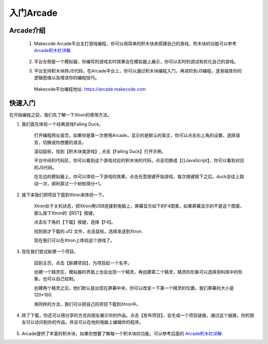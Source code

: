 入门Arcade
=============

Arcade介绍
----------------

    1. Makecode Arcade平台主打游戏编程，你可以用简单的积木块来搭建自己的游戏，积木块的功能可以参考 `Arcade积木栏详解`_.

        .. _Arcade积木栏详解: https://ovobot-docs.readthedocs.io/zh_CN/latest/Xtron/Xtron_Arcade/Xtron_Arcade_Block_Introduction/index.html

    2. 平台左侧是一个模拟器，你编写的游戏实时效果会在模拟器上展示，你可以实时的调试和优化自己的游戏。

    .. image:: images/null.png

    3. 平台支持积木块转JS代码，在Arcade平台上，你可以通过积木块编程入门，再进阶到JS编程，逐渐锻炼你的逻辑思维以及增进你的编程技巧。

     Makecode平台编程地址: https://arcade.makecode.com

快速入门
----------

在开始编程之前，我们先了解一下Xtron的使用方法。

1. 我们首先体验一个经典游戏Falling Duck。

    打开编程网址首页，如果你是第一次使用Arcade，显示的是默认的英文，你可以点击右上角的设置，选择语言，切换成你想要的语言。

    .. image:: images/language.gif

    .. image:: images/null.png

    滚动鼠标，找到【积木块类游戏】, 点击【Falling Duck】打开示例。

    .. image:: images/1.gif

    .. image:: images/null.png

    平台中间的代码区，你可以看到这个游戏对应的积木块的代码，点击切换成【{}JavaScript】，你可以看到对应的JS代码。
    
    .. image:: images/2.gif

    .. image:: images/null.png

    在左边的模拟器上，你可以体验一下游戏的效果。点击任意按键开始游戏，每次按键按下之后，duck会往上跳动一次，顺利穿过一个树桩得分+1。

    .. image:: images/3.gif

2. 接下来我们把项目下载到Xtron来体验一下。
   
    Xtron处于关机状态，把Xtron用USB连接到电脑上，屏幕显示如下的F4图案，如果屏幕显示的不是这个图案，那么按下Xtron的【RST】按键。

    .. image:: images/fastuse5.jpg

    .. image:: images/null.png

    点击左下角的【下载】按键，选择【F4】。

    .. image:: images/4.gif
    
    .. image:: images/null.png

    找到刚才下载的.uf2 文件，右击鼠标，选择发送到Xtron.

    .. image:: images/5.gif

    .. image:: images/null.png

    现在我们可以在Xtron上体验这个游戏了。

3. 现在我们尝试新建一个项目。

    回到主页，点击【新建项目】，为项目起一个名字。

    .. image:: images/6.gif

    .. image:: images/null.png

    创建一个精灵后，模拟器的界面上也会出现一个精灵。再创建第二个精灵，精灵的形象可以选择资料库中的形象，也可以自己绘制。

    创建两个精灵之后，他们默认是出现在屏幕中央，你可以改变一下第一个精灵的位置。我们屏幕的大小是120*160.

    .. image:: images/7.gif
    
    .. image:: images/null.png

    用同样的方法，我们可以把自己的项目下载到Xtron中。

4. 除了下载，你还可以用分享的方式向朋友展示你的作品。点击【发布项目】，会生成一个项目链接，通过这个链接，你的朋友可以访问到你的作品，并且可以在他的电脑上编辑你的程序。

    .. image:: images/8.gif

5. Arcade提供了丰富的积木块，如果你想要了解每一个积木块的功能，可以参考后面的 `Arcade积木栏详解`_.

.. _Arcade积木栏详解: https://ovobot-docs.readthedocs.io/zh_CN/latest/Xtron/Xtron_Arcade/Xtron_Arcade_Block_Introduction/index.html
